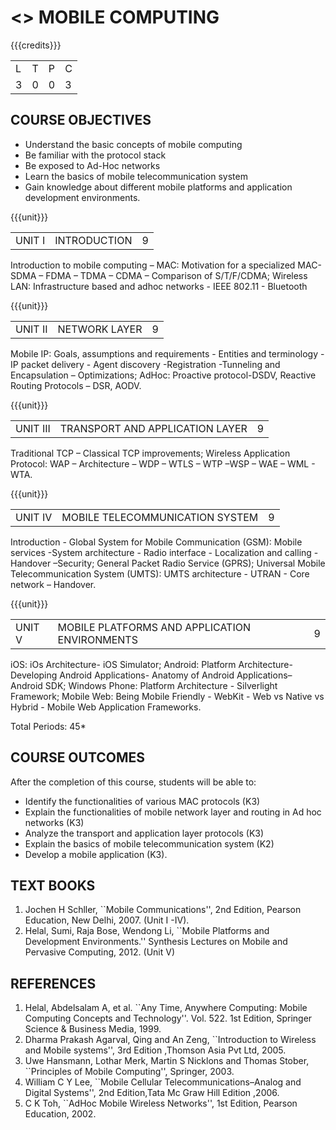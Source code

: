 * <<<702>>> MOBILE COMPUTING
:properties:
:author: Dr. V. S. Felix Enigo and Ms. A. Beulah
:end:

#+startup: showall

{{{credits}}}
| L | T | P | C |
| 3 | 0 | 0 | 3 |


** COURSE OBJECTIVES
- Understand the basic concepts of mobile computing
- Be familiar with the protocol stack
- Be exposed to Ad-Hoc networks
- Learn the basics of mobile telecommunication system
- Gain knowledge about different mobile platforms and application development environments.

{{{unit}}}
|UNIT I | INTRODUCTION | 9 |
Introduction to mobile computing -- MAC: Motivation for a specialized
MAC- SDMA – FDMA – TDMA – CDMA – Comparison of S/T/F/CDMA; Wireless
LAN: Infrastructure based and adhoc networks - IEEE 802.11 - Bluetooth

{{{unit}}}
|UNIT II | NETWORK LAYER | 9 |
Mobile IP: Goals, assumptions and requirements - Entities and
terminology - IP packet delivery - Agent discovery -Registration
-Tunneling and Encapsulation – Optimizations; AdHoc: Proactive
protocol-DSDV, Reactive Routing Protocols – DSR, AODV.

{{{unit}}}
| UNIT III | TRANSPORT AND APPLICATION LAYER | 9 |
Traditional TCP – Classical TCP improvements; Wireless Application
Protocol: WAP – Architecture – WDP – WTLS – WTP –WSP – WAE – WML -
WTA.

{{{unit}}}
|UNIT IV | MOBILE TELECOMMUNICATION SYSTEM | 9 |
Introduction - Global System for Mobile Communication (GSM): Mobile
services -System architecture - Radio interface - Localization and
calling - Handover –Security; General Packet Radio Service (GPRS);
Universal Mobile Telecommunication System (UMTS): UMTS architecture -
UTRAN - Core network – Handover.

{{{unit}}}
|UNIT V | MOBILE PLATFORMS AND APPLICATION ENVIRONMENTS | 9 |
iOS: iOs Architecture- iOS Simulator; Android: Platform Architecture-
Developing Android Applications- Anatomy of Android Applications–
Android SDK; Windows Phone: Platform Architecture - Silverlight
Framework; Mobile Web: Being Mobile Friendly - WebKit - Web vs Native
vs Hybrid - Mobile Web Application Frameworks.

\hfill *Total Periods: 45*

** COURSE OUTCOMES
After the completion of this course, students will be able to: 
- Identify the functionalities of various MAC protocols (K3)
- Explain the functionalities of mobile network layer and routing in Ad hoc networks (K3)
- Analyze the transport and application layer protocols (K3)
- Explain the basics of mobile telecommunication system (K2)
- Develop a mobile application (K3).

** TEXT BOOKS
1. Jochen H Schller, ``Mobile Communications'', 2nd Edition,
   Pearson Education, New Delhi, 2007. (Unit I -IV).
2. Helal, Sumi, Raja Bose, Wendong Li, ``Mobile Platforms and
   Development Environments.'' Synthesis Lectures on Mobile and
   Pervasive Computing, 2012. (Unit V)

** REFERENCES
1. Helal, Abdelsalam A, et al. ``Any Time, Anywhere Computing: Mobile
   Computing Concepts and Technology''. Vol. 522. 1st Edition,
   Springer Science & Business Media, 1999.
2. Dharma Prakash Agarval, Qing and An Zeng, ``Introduction to
   Wireless and Mobile systems'', 3rd Edition ,Thomson Asia Pvt
   Ltd, 2005.
3. Uwe Hansmann, Lothar Merk, Martin S Nicklons and Thomas Stober,
   ``Principles of Mobile Computing'', Springer, 2003.
4. William C Y Lee, ``Mobile Cellular Telecommunications--Analog and
   Digital Systems'', 2nd Edition,Tata Mc Graw Hill Edition ,2006.
5. C K Toh, ``AdHoc Mobile Wireless Networks'', 1st Edition, Pearson
   Education, 2002.


